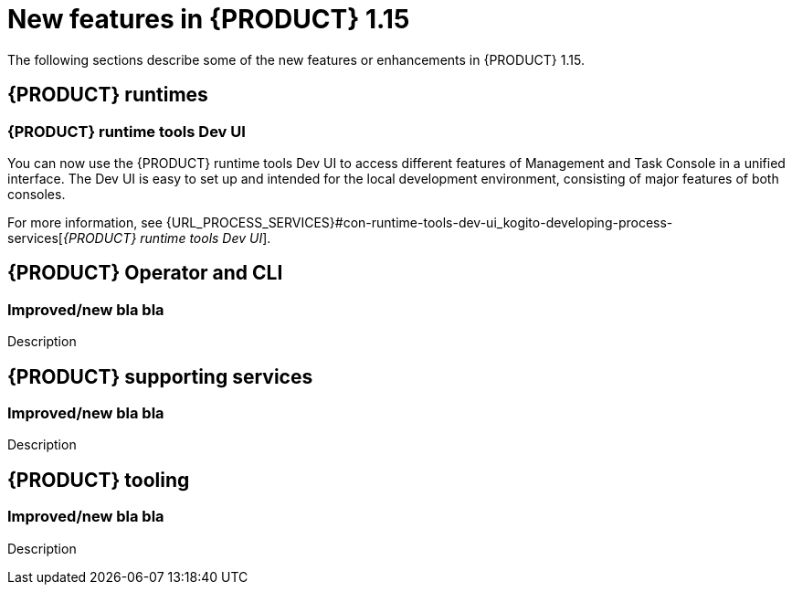 // IMPORTANT: For 1.10 and later, save each version release notes as its own module file in the release-notes folder that this `ReleaseNotesKogito<version>.adoc` file is in, and then include each version release notes file in the chap-kogito-release-notes.adoc after Additional resources of {PRODUCT} deployment on {OPENSHIFT} section, in the following format:
//include::release-notes/ReleaseNotesKogito<version>.adoc[leveloffset=+1]

[id="ref-kogito-rn-new-features-1.15_{context}"]
= New features in {PRODUCT} 1.15

[role="_abstract"]
The following sections describe some of the new features or enhancements in {PRODUCT} 1.15.

== {PRODUCT} runtimes

=== {PRODUCT} runtime tools Dev UI

You can now use the {PRODUCT} runtime tools Dev UI to access different features of Management and Task Console in a unified interface. The Dev UI is easy to set up and intended for the local development environment, consisting of major features of both consoles.

For more information, see {URL_PROCESS_SERVICES}#con-runtime-tools-dev-ui_kogito-developing-process-services[_{PRODUCT} runtime tools Dev UI_].

== {PRODUCT} Operator and CLI

=== Improved/new bla bla

Description

== {PRODUCT} supporting services

=== Improved/new bla bla

Description

== {PRODUCT} tooling

=== Improved/new bla bla

Description
